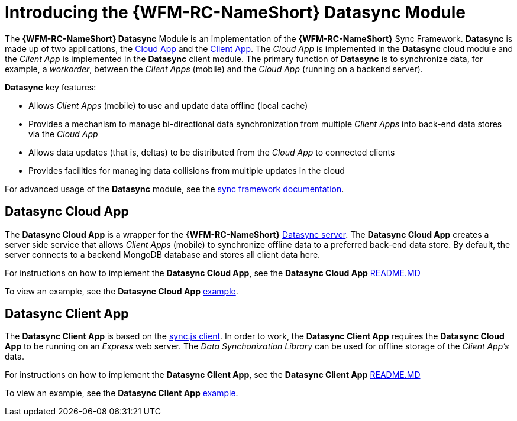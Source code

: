 [id='{context}-con-datasync-module']
= Introducing the {WFM-RC-NameShort} Datasync Module

The *{WFM-RC-NameShort} Datasync* Module is an implementation of the *{WFM-RC-NameShort}* Sync Framework.
*Datasync* is made up of two applications, the xref:{context}-datasync-cloud-app[Cloud App] and the xref:{context}-datasync-client-app[Client App].
The _Cloud App_ is implemented in the *Datasync* cloud module and the _Client App_ is implemented in the *Datasync* client module.
The primary function of *Datasync* is to synchronize data, for example, a _workorder_, between the _Client Apps_ (mobile) and the _Cloud App_ (running on a backend server).

*Datasync* key features:

- Allows _Client Apps_ (mobile) to use and update data offline (local cache)
- Provides a mechanism to manage bi-directional data synchronization from multiple _Client Apps_ into back-end data stores via the _Cloud App_
- Allows data updates (that is, deltas) to be distributed from the _Cloud App_ to connected clients
- Provides facilities for managing data collisions from multiple updates in the cloud

For advanced usage of the *Datasync* module, see the link:{WFM-RC-SyncFrameworkURL}{WFM-RC-Branch}/docs[sync framework documentation].

[id='{context}-datasync-cloud-app']
== Datasync Cloud App
The *Datasync Cloud App* is a wrapper for the *{WFM-RC-NameShort}* link:https://github.com/feedhenry/fh-sync[Datasync server].
The *Datasync Cloud App* creates a server side service that allows _Client Apps_ (mobile) to synchronize offline data to a preferred back-end data store.
By default, the server connects to a backend MongoDB database and stores all client data here.

For instructions on how to implement the *Datasync Cloud App*, see the *Datasync Cloud App* link:{WFM-RC-CoreURL}{WFM-RC-Branch}/cloud/datasync/README.md[README.MD]

To view an example, see the *Datasync Cloud App* link:{WFM-RC-CoreUrl}{WFM-RC-Branch}/cloud/datasync/example/index.ts[example].

[id='{context}-datasync-client-app']
== Datasync Client App
The *Datasync Client App* is based on the link:https://github.com/feedhenry/fh-sync-js[sync.js client].
In order to work, the *Datasync Client App* requires the *Datasync Cloud App* to be running on an _Express_ web server.
The _Data Synchonization Library_ can be used for offline storage of the _Client App's_ data.

For instructions on how to implement the *Datasync Client App*, see the *Datasync Client App* link:{WFM-RC-CoreURL}{WFM-RC-Branch}/client/datasync-client/README.md[README.MD]

To view an example, see the *Datasync Client App* link:{WFM-RC-CoreUrl}{WFM-RC-Branch}/cloud/datasync/example/index.ts[example].
